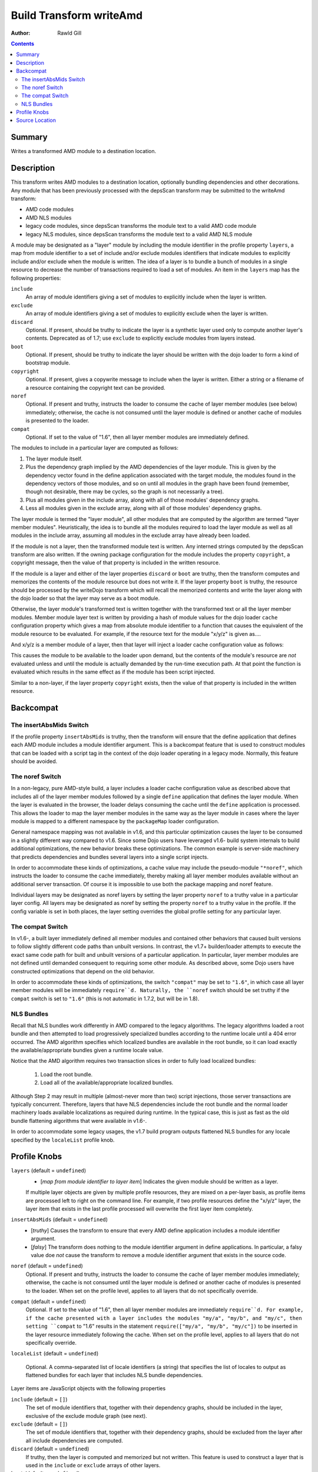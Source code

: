 .. _build/transforms/writeAmd:

========================
Build Transform writeAmd
========================

:Author: Rawld Gill

.. contents ::
   :depth: 2

Summary
=======

Writes a transformed AMD module to a destination location.

Description
===========

This transform writes AMD modules to a destination location, optionally bundling dependencies and other decorations. Any
module that has been previously processed with the depsScan transform may be submitted to the writeAmd transform:

* AMD code modules

* AMD NLS modules

* legacy code modules, since depsScan transforms the module text to a valid AMD code module

* legacy NLS modules, since depsScan transforms the module text to a valid AMD NLS module

A module may be designated as a "layer" module by including the module identifier in the profile property ``layers``, a
map from module identifier to a set of include and/or exclude modules identifiers that indicate modules to explicitly
include and/or exclude when the module is written. The idea of a layer is to bundle a bunch of modules in a single
resource to decrease the number of transactions required to load a set of modules.  An item in the ``layers`` map has
the following properties:

``include``
  An array of module identifiers giving a set of modules to explicitly include when the layer is written.

``exclude``
  An array of module identifiers giving a set of modules to explicitly exclude when the layer is written.

``discard``
  Optional. If present, should be truthy to indicate the layer is a synthetic layer used only to compute another layer's
  contents. Deprecated as of 1.7; use ``exclude`` to explicitly exclude modules from layers instead.

``boot``
  Optional. If present, should be truthy to indicate the layer should be written with the dojo loader to form a kind of
  bootstrap module.

``copyright``
  Optional. If present, gives a copywrite message to include when the layer is written. Either a string or a filename
  of a resource containing the copyright text can be provided.

``noref``
  Optional. If present and truthy, instructs the loader to consume the cache of layer member modules (see below)
  immediately; otherwise, the cache is not consumed until the layer module is defined or another cache of modules is
  presented to the loader.

``compat``
  Optional. If set to the value of "1.6", then all layer member modules are immediately defined.

The modules to include in a particular layer are computed as follows:

1. The layer module itself.

2. Plus the dependency graph implied by the AMD dependencies of the layer module. This is given by the dependency vector
   found in the define application associated with the target module, the modules found in the dependency vectors of
   those modules, and so on until all modules in the graph have been found (remember, though not desirable, there may
   be cycles, so the graph is not necessarily a tree).

3. Plus all modules given in the include array, along with all of those modules' dependency graphs.

4. Less all modules given in the exclude array, along with all of those modules' dependency graphs.

The layer module is termed the "layer module", all other modules that are computed by the algorithm are termed "layer
member modules". Heuristically, the idea is to bundle all the modules required to load the layer module as well as all
modules in the include array, assuming all modules in the exclude array have already been loaded.

If the module is not a layer, then the transformed module text is written. Any interned strings computed by the
depsScan transform are also written. If the owning package configuration for the module includes the property
``copyright``, a copyright message, then the value of that property is included in the written resource.

If the module is a layer and either of the layer properties ``discard`` or ``boot`` are truthy, then the transform
computes and memorizes the contents of the module resource but does not write it. If the layer property ``boot`` is
truthy, the resource should be processed by the writeDojo transform which will recall the memorized contents and write
the layer along with the dojo loader so that the layer may serve as a boot module.

Otherwise, the layer module's transformed text is written together with the transformed text or all the layer member
modules. Member module layer text is written by providing a hash of module values for the dojo loader ``cache``
configuration property which gives a map from absolute module identifier to a function that causes the equivalent of the
module resource to be evaluated. For example, if the resource text for the module "x/y/z" is given as....

.. js ::

  // some code outside the AMD define application
  console.log("hello, world; you shouldn't do this, but you can");
  
  define([/* x/y/x dependencies */], function(/* dependency lexical variables */){
    console.log("in x/y/z's factory");
  });
  
  
  // some more code outside the AMD define application
  console.log("don't do this either...but you can");

And x/y/z is a member module of a layer, then that layer will inject a loader cache configuration value as follows:

.. js ::

  require({cache:{
    "x/y/z":function(){
      // some code outside the AMD define application
      console.log("hello, world; you shouldn't do this, but you can");
      
      define([/* x/y/x dependencies */], function(/* dependency lexical variables */){
        console.log("in x/y/z's factory");
      });
      
      
      // some more code outside the AMD define application
      console.log("don't do this either...but you can");
    }
    
    // other member modules as required
  }});

This causes the module to be available to the loader upon demand, but the contents of the module's resource are *not*
evaluated unless and until the module is actually demanded by the run-time execution path. At that point the function is
evaluated which results in the same effect as if the module has been script injected.

Similar to a non-layer, if the layer property ``copyright`` exists, then the value of that property is included in the
written resource.

Backcompat
==========

The insertAbsMids Switch
------------------------

If the profile property ``insertAbsMids`` is truthy, then the transform will ensure that the define application
that defines each AMD module includes a module identifier argument. This is a backcompat feature that is used to
construct modules that can be loaded with a script tag in the context of the dojo loader operating in a legacy
mode. Normally, this feature should be avoided.

The noref Switch
----------------

In a non-legacy, pure AMD-style build, a layer includes a loader cache configuration value as described above that
includes all of the layer member modules followed by a single ``define`` application that defines the layer module. When the layer is evaluated in the browser, the loader delays consuming the cache until the ``define`` application is
processed. This allows the loader to map the layer member modules in the same way as the layer module in cases where the layer module is mapped to a different namespace by the ``packageMap`` loader configuration.

General namespace mapping was not available in v1.6, and this particular optimization causes the layer to be consumed in a slightly different way compared to v1.6. Since some Dojo users have leveraged v1.6- build system internals to build additional optimizations, the new behavior breaks these optimizations. The common example is server-side machinery that predicts dependencies and bundles several layers into a single script injects.

In order to accommodate these kinds of optimizations, a cache value may include the pseudo-module ``"*noref"``, which
instructs the loader to consume the cache immediately, thereby making all layer member modules available without an
additional server transaction. Of course it is impossible to use both the package mapping and noref feature.

Individual layers may be designated as noref layers by setting the layer property ``noref`` to a truthy value in a
particular layer config. All layers may be designated as noref by setting the property ``noref`` to a truthy value in
the profile. If the config variable is set in both places, the layer setting overrides the global profile setting for any particular layer.

The compat Switch
-----------------

In v1.6-, a built layer immediately defined all member modules and contained other behaviors that caused built versions to follow slightly different code paths than unbuilt versions. In contrast, the v1.7+ builder/loader attempts to execute the exact same code path for built and unbuilt versions of a particular application. In particular, layer member modules are not defined until demanded consequent to requiring some other module. As described above, some Dojo users have constructed optimizations that depend on the old behavior.

In order to accommodate these kinds of optimizations, the switch ``"compat"`` may be set to ``"1.6"``, in which case all layer member modules will be immediately ``require``d. Naturally, the ``noref`` switch should be set truthy if the ``compat`` switch is set to ``"1.6"`` (this is not automatic in 1.7.2, but will be in 1.8).


NLS Bundles
-----------

Recall that NLS bundles work differently in AMD compared to the legacy algorithms. The legacy algorithms loaded a root
bundle and then attempted to load progressively specialized bundles according to the runtime locale until a 404 error
occurred. The AMD algorithm specifies which localized bundles are available in the root bundle, so it can load exactly
the available/appropriate bundles given a runtime locale value.

Notice that the AMD algorithm requires two transaction slices in order to fully load localized bundles:

  1. Load the root bundle.
  2. Load all of the available/appropriate localized bundles.

Although Step 2 may result in multiple (almost-never more than two) script injections, those server transactions are
typically concurrent. Therefore, layers that have NLS dependencies include the root bundle and the normal loader
machinery loads available localizations as required during runtime. In the typical case, this is just as fast as the old bundle flattening algorithms that were available in v1.6-.

In order to accommodate some legacy usages, the v1.7 build program outputs flattened NLS bundles for any locale specified by the ``localeList`` profile knob.


Profile Knobs
=============


``layers`` (default = ``undefined``)
  * [*map from module identifier to layer item*] Indicates the given module should be written as a layer.

  If multiple layer objects are given by multiple profile resources, they are mixed on a per-layer basis, as profile
  items are processed left to right on the command line. For example, if two profile resources define the "x/y/z" layer,
  the layer item that exists in the last profile processed will overwrite the first layer item completely.

``insertAbsMids`` (default = ``undefined``)
  * [*truthy*] Causes the transform to ensure that every AMD define application includes a module identifier argument.

  * [*falsy*] The transform does nothing to the module identifier argument in define applications. In particular, a
    falsy value doe *not* cause the transform to remove a module identifier argument that exists in the source code.

``noref`` (default = ``undefined``)
  Optional. If present and truthy, instructs the loader to consume the cache of layer member modules immediately;
  otherwise, the cache is not consumed until the layer module is defined or another cache of modules is presented to the
  loader. When set on the profile level, applies to all layers that do not specifically override.

``compat`` (default = ``undefined``)
  Optional. If set to the value of "1.6", then all layer member modules are immediately ``require``d. For example, if
  the cache presented with a layer includes the modules "my/a", "my/b", and "my/c", then setting ``compat`` to "1.6"
  results in the statement ``require(["my/a", "my/b", "my/c"])`` to be inserted in the layer resource immediately
  following the cache. When set on the profile level, applies to all layers that do not specifically override.

``localeList`` (default = ``undefined``)

  Optional. A comma-separated list of locale identifiers (a string) that specifies the list of locales to output as
  flattened bundles for each layer that includes NLS bundle dependencies.

Layer items are JavaScript objects with the following properties

``include`` (default = ``[]``)
  The set of module identifiers that, together with their dependency graphs, should be included in the layer, exclusive
  of the exclude module graph (see next).

``exclude`` (default = ``[]``)
  The set of module identifiers that, together with their dependency graphs, should be excluded from the layer after all
  include dependencies are computed.

``discard`` (default = ``undefined``)
  If truthy, then the layer is computed and memorized but not written. This feature is used to construct a layer that is
  used in the ``include`` or ``exclude`` arrays of other layers.

``boot`` (default = ``undefined``)
  If truthy, then the layer is computed and memorized but not written. The computed layer is used by the writeDojo
  transform to write the layer along with the dojo loader to form a boot layer.

``copyright`` (default = "")
  If a string that gives an existing filename, the contents of the named file is used as copyright text for the
  module. Relative filenames are computed with respect to the path that holds the profile resource that contains the
  layer item. If a string that does not give an existing filename, the string it interpreted as an explicit copyright
  message. If no string value is given, then no copyright text is output.


``noref`` (default = ``undefined``)
  Optional. If present and truthy, instructs the loader to consume the cache of layer member modules immediately;
  otherwise, the cache is not consumed until the layer module is defined or another cache of modules is presented to the
  loader.

``compat`` (default = ``undefined``)
  Optional. If set to the value of "1.6", then all layer member modules are immediately ``require``d. For example, if
  the cache presented with a layer includes the modules "my/a", "my/b", and "my/c", then setting ``compat`` to "1.6"
  results in the statement ``require(["my/a", "my/b", "my/c"])`` to be inserted in the layer resource immediately
  following the cache.


Source Location
===============

util/build/transforms/writeAmd.js
